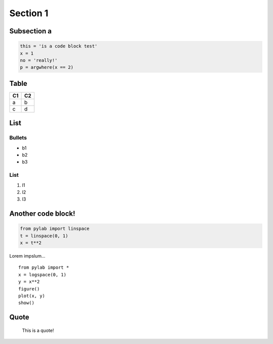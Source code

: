 Section 1
=========

Subsection a
------------

.. code:: python

    this = 'is a code block test'
    x = 1
    no = 'really!'
    p = argwhere(x == 2)

.. image:: hood.jpg
   :width: 60 %

Table
-----

+------+------+
| C1   | C2   |
+======+======+
| a    | b    |
+------+------+
| c    | d    |
+------+------+

List
----

Bullets
~~~~~~~

-  b1
-  b2
-  b3

List
~~~~

1. l1
2. l2
3. l3

Another code block!
----------------------

.. code:: python

    from pylab import linspace
    t = linspace(0, 1)
    x = t**2


Lorem impslum...

::

    from pylab import *
    x = logspace(0, 1)
    y = x**2
    figure()
    plot(x, y)
    show()

Quote
-------

    This is a quote!
